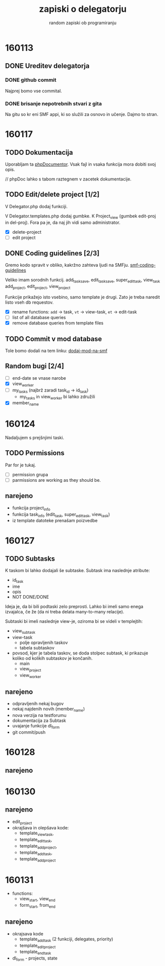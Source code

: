 #+TITLE: zapiski o delegatorju
#+SUBTITLE: random zapiski ob programiranju

* 160113
** DONE Ureditev delegatorja
   CLOSED: [2016-01-17 Sun 19:00]
   
*** DONE github commit
    CLOSED: [2016-01-17 Sun 19:00]
    Najprej bomo vse commital. 

*** DONE brisanje nepotrebnih stvari z gita
    CLOSED: [2016-01-17 Sun 19:00]
    Na gitu so kr eni SMF appi, ki so služili za osnovo in učenje.
    Dajmo to stran.

* 160117

** TODO Dokumentacija
   SCHEDULED: <2016-01-24 Sun>
   Uporabljam ta [[https://en.wikipedia.org/wiki/PHPDoc][phpDocumentor]].
   Vsak fajl in vsaka funkcija mora dobiti svoj opis.

   // phpDoc lahko s tabom raztegnem v zacetek dokumentacije.

** TODO Edit/delete project [1/2]
   SCHEDULED: <2016-01-24 Sun>
   V Delegator.php dodaj funkciji.

   V Delegator.templates.php dodaj gumbke. K Project_view (gumbek edit-proj in del-proj).
   Fora pa je, da naj jih vidi samo administrator.

   - [X] delete-project
   - [ ] edit project

** DONE Coding guidelines [2/3]
   CLOSED: [2016-01-28 Thu 10:02]

   Gremo kodo spravit v obliko, kakržno zahteva ljudi na SMFju.
   [[http://wiki.simplemachines.org/smf/Coding_Guidelines][smf-coding-guidelines]]

   Veliko imam sorodnih funkcij.
   add_task_save, edit_task_save, super_edit_task, view_task
   add_project, edit_project, view_project

   Funkcije prikažejo isto vsebino, samo template je drugi.
   Zato je treba naredit listo vseh db requestov. 

   - [X] rename functions: ~add~ -> task, ~vt~ -> view-task, ~et~ -> edit-task
   - [ ] list of all database queries
   - [X] remove database queries from template files
     
** TODO Commit v mod database
   
   Tole bomo dodali na tem linku:
   [[http://custom.simplemachines.org/mods/][dodaj-mod-na-smf]]

** Random bugi [2/4]
   
   - [ ] end-date se vnase narobe
   - [X] view_worker 
   - [ ] my_tasks (najbrž zaradi task_id -> id_task)
     - my_tasks in view_worker bi lahko združili
   - [X] member_name

* 160124
  Nadaljujem s prejšnjimi taski.

** TODO Permissions
   SCHEDULED: <2016-02-07 Sun>

   Par for je tukaj.
   - [ ] permission grupa
   - [ ] parmissions are working as they should be.

** narejeno

   - funkcija project_info
   - funkcija task_info (edit_task, super_edit_task, view_task)
   - iz template datoteke prenašam poizvedbe

* 160127

** TODO Subtasks

   K taskom bi lahko dodajali še subtaske. Subtask ima naslednje atribute:
   - id_task
   - ime
   - opis
   - NOT DONE/DONE

   Ideja je, da bi bili podtaski zelo preprosti. Lahko bi imeli samo enega
   izvajalca, če že (da ni treba delata many-to-many relacije).

   Subtaski bi imeli naslednje view-je, oziroma bi se videli v templejtih:
   - view_subtask
   - view-task
     - polje opravljenih taskov
     - tabela subtaskov
   - povsod, kjer je tabela taskov, se doda stolpec subtask, ki prikazuje
     koliko od kolikih subtaskov je končanih.
     - main
     - view_project
     - view_worker

** narejeno
   - odpravljenih nekaj bugov
   - nekaj najdenih novih (member_name)
   - nova verzija na testforumu
   - dokumentacija za Subtask
   - uvajanje funkcije dl_form
   - git commit/push
     
* 160128
** narejeno
* 160130
** narejeno
   - edit_project
   - okrajšava in olepšava kode:
     - template_view_task,
     - template_edit_task,
     - template_add_project,
     - template_add_task,
     - template_add_project
     

* 160131
  - functions:
    - view_start, view_end
    - form_start, from_end
** narejeno
   - okrajsava kode
     - template_add_task (2 funkciji, delegates, priority)
     - template_edit_project
     - template_end_task
   - dl_form - projects, state
